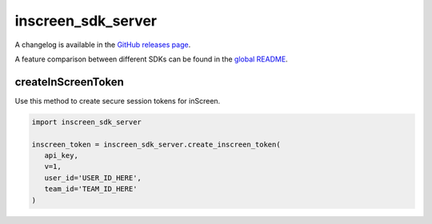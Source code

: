 
===================
inscreen_sdk_server
===================

A changelog is available in the `GitHub releases page <https://github.com/inscreen/sdk-server/releases>`_.

A feature comparison between different SDKs can be found in the `global README <https://github.com/inscreen/sdk-server/blob/main/README.md>`_.

createInScreenToken
===================

Use this method to create secure session tokens for inScreen.

.. code:: python

   import inscreen_sdk_server

   inscreen_token = inscreen_sdk_server.create_inscreen_token(
      api_key,
      v=1,
      user_id='USER_ID_HERE',
      team_id='TEAM_ID_HERE'
   )